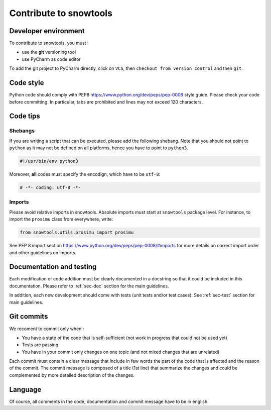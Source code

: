 .. _sec-contribute:

Contribute to snowtools
=======================

Developer environment
---------------------

To contribute to snowtools, you must :

* use the **git** versioning tool 
* use PyCharm as code editor

To add the git project to PyCharm directly, click on ``VCS``, then ``checkout from version control`` and then ``git``.

Code style
----------

Python code should comply with PEP8 https://www.python.org/dev/peps/pep-0008 style guide. Please check your code before committing.
In particular, tabs are prohibited and lines may not exceed 120 characters.

Code tips
---------

Shebangs
^^^^^^^^

If you are writing a script that can be executed, please add the following shebang. Note that you should not point to ``python`` as it may not be defined on all platforms, hence you have to point to ``python3``.

.. code-block:: python
   
   #!/usr/bin/env python3

Moreover, **all** codes must specify the encodign, which have to be ``utf-8``:

.. code-block:: python
   
   # -*- coding: utf-8 -*-

Imports
^^^^^^^

Please avoid relative imports in snowtools. Absolute imports must start at ``snowtools`` package level. For instance, to import the ``prosimu`` class from everywhere, write:

.. code-block:: python
   
   from snowtools.utils.prosimu import prosimu

See PEP 8 import section https://www.python.org/dev/peps/pep-0008/#imports for more details on correct import order and other guidelines on imports.


Documentation and testing
-------------------------

Each modification or code addition must be clearly documented in a docstring so that it could be included in this documentation. Please refer to :ref:`sec-doc` section for the main guidelines.

In addition, each new development should come with tests (unit tests and/or test cases). See :ref:`sec-test` section for main guidelines.

Git commits
-----------

We recoment to commit only when :

- You have a state of the code that is self-sufficient (not work in progress that could not be used yet)
- Tests are passing
- You have in your commit only changes on one topic (and not mixed changes that are unrelated)

Each commit must contain a clear message that include in few words the part of the code that is affected and the reason of the commit. The commit message is composed of a title (1st line) that summarize the changes and could be complemented by more detailed description of the changes.

Language
--------

Of course, all comments in the code, documentation and commit message have to be in english.
